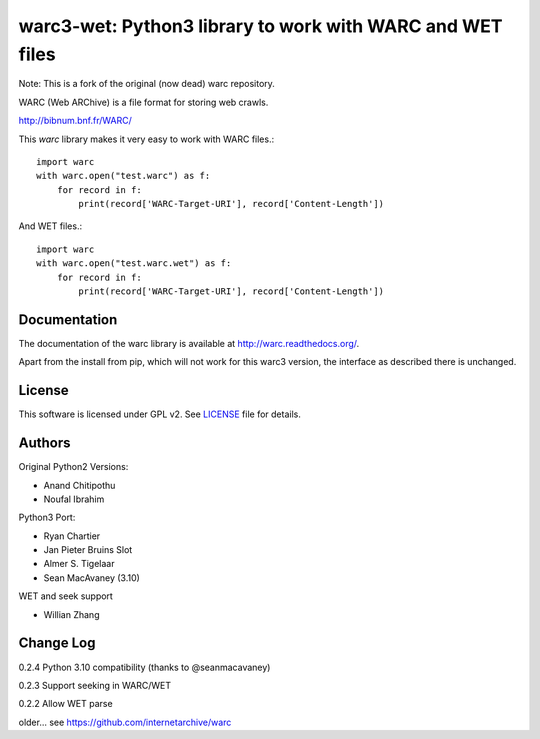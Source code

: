 warc3-wet: Python3 library to work with WARC and WET files
==========================================================

Note: This is a fork of the original (now dead) warc repository.

WARC (Web ARChive) is a file format for storing web crawls.

http://bibnum.bnf.fr/WARC/ 

This `warc` library makes it very easy to work with WARC files.::

    import warc
    with warc.open("test.warc") as f:
        for record in f:
            print(record['WARC-Target-URI'], record['Content-Length'])

And WET files.::

    import warc
    with warc.open("test.warc.wet") as f:
        for record in f:
            print(record['WARC-Target-URI'], record['Content-Length'])

Documentation
-------------

The documentation of the warc library is available at http://warc.readthedocs.org/.

Apart from the install from pip, which will not work for this warc3 version, the
interface as described there is unchanged.
	
License
-------------

This software is licensed under GPL v2. See LICENSE_ file for details.

.. LICENSE: http://github.com/internetarchive/warc/blob/master/LICENSE

Authors
-------------

Original Python2 Versions:

* Anand Chitipothu
* Noufal Ibrahim

Python3 Port:

* Ryan Chartier 
* Jan Pieter Bruins Slot
* Almer S. Tigelaar
* Sean MacAvaney (3.10)

WET and seek support

* Willian Zhang


Change Log
-------------
0.2.4
Python 3.10 compatibility (thanks to @seanmacavaney)

0.2.3
Support seeking in WARC/WET

0.2.2
Allow WET parse

older...
see https://github.com/internetarchive/warc
